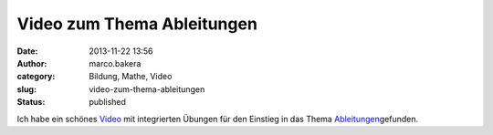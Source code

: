 Video zum Thema Ableitungen
###########################
:date: 2013-11-22 13:56
:author: marco.bakera
:category: Bildung, Mathe, Video
:slug: video-zum-thema-ableitungen
:status: published

Ich habe ein schönes
`Video <http://capira42.appspot.com/#!player;unit=mZO2zM9ig;folder=nGAMdPPRC>`__
mit integrierten Übungen für den Einstieg in das Thema
`Ableitungen <http://bakera.de/dokuwiki/doku.php/schule/ableitung>`__\ gefunden.
